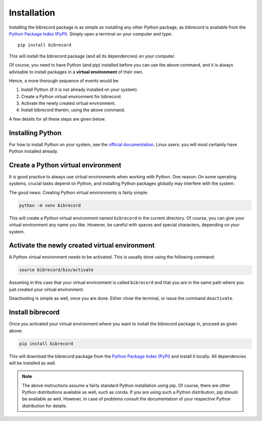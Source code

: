 Installation
============

Installing the bibrecord package is as simple as installing any other Python package, as bibrecord is available from the `Python Package Index (PyPI) <https://www.pypi.org/>`_. Simply open a terminal on your computer and type::

  pip install bibrecord

This will install the bibrecord package (and all its dependencies) on your computer.

Of course, you need to have Python (and pip) installed before you can use the above command, and it is always advisable to install packages in a **virtual environment** of their own.

Hence, a more thorough sequence of events would be:

#. Install Python (if it is not already installed on your system).

#. Create a Python virtual environment for bibrecord.

#. Activate the newly created virtual environment.

#. Install bibrecord therein, using the above command.

A few details for all these steps are given below.


Installing Python
-----------------

For how to install Python on your system, see the `official documentation <https://wiki.python.org/moin/BeginnersGuide/Download>`_. Linux users: you will most certainly have Python installed already.


Create a Python virtual environment
-----------------------------------

It is good practice to always use virtual environments when working with Python. One reason: On some operating systems, crucial tasks depend on Python, and installing Python packages globally may interfere with the system.

The good news: Creating Python virtual environments is fairly simple:

.. code-block:: bash

    python -m venv bibrecord

This will create a Python virtual environment named ``bibrecord`` in the current directory. Of course, you can give your virtual environment any name you like. However, be careful with spaces and special characters, depending on your system.


Activate the newly created virtual environment
----------------------------------------------

A Python virtual environment needs to be activated. This is usually done using the following command:

.. code-block:: bash

    source bibrecord/bin/activate

Assuming in this case that your virtual environment is called ``bibrecord`` and that you are in the same path where you just created your virtual environment.

Deactivating is simple as well, once you are done. Either close the terminal, or issue the command ``deactivate``.


Install bibrecord
-----------------

Once you activated your virtual environment where you want to install the bibrecord package in, proceed as given above:

.. code-block:: bash

    pip install bibrecord

This will download the bibrecord package from the `Python Package Index (PyPI) <https://www.pypi.org/>`_ and install it locally. All dependencies will be installed as well.


.. note::

    The above instructions assume a fairly standard Python installation using pip. Of course, there are other Python distributions available as well, such as conda. If you are using such a Python distribution, pip should be available as well. However, in case of problems consult the documentation of your respective Python distribution for details.

